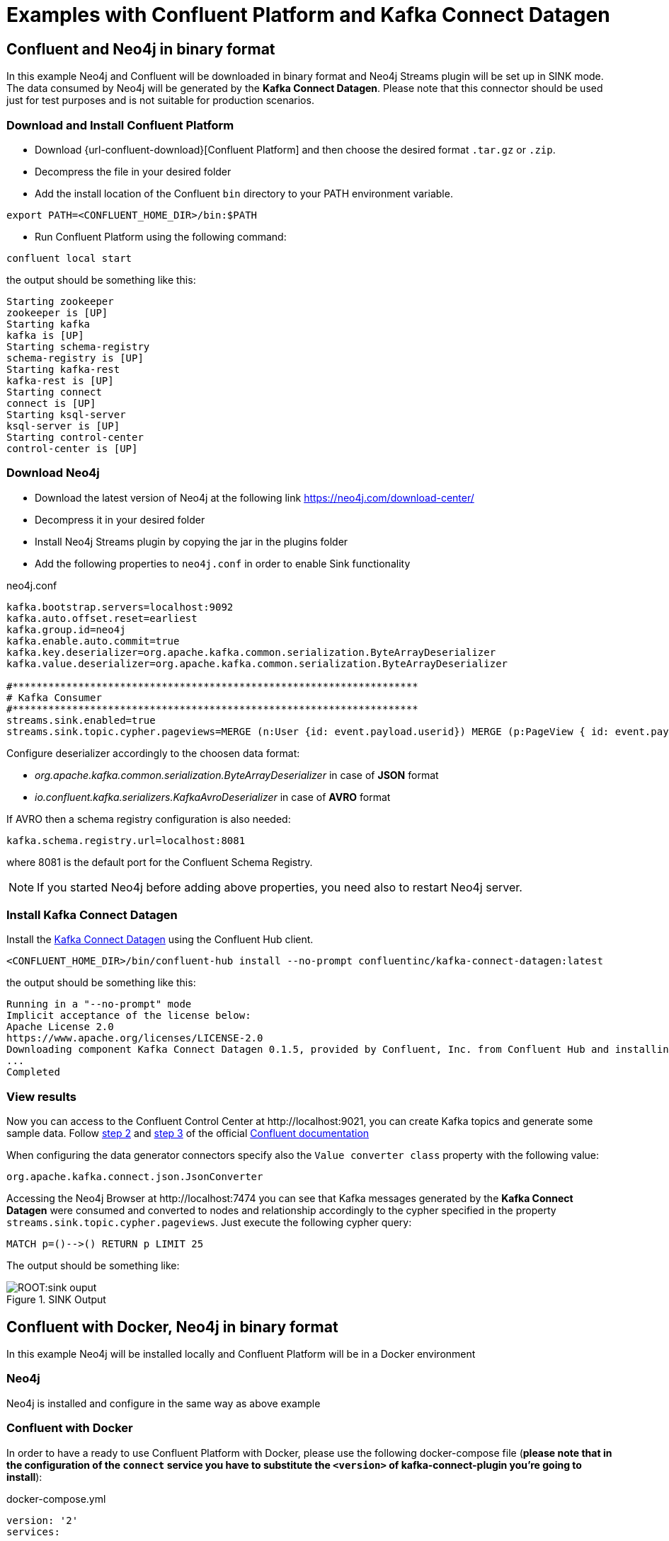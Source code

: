 = Examples with Confluent Platform and Kafka Connect Datagen



[[examples_binary_format]]
== Confluent and Neo4j in binary format

In this example Neo4j and Confluent will be downloaded in binary format and Neo4j Streams plugin
will be set up in SINK mode.
The data consumed by Neo4j will be generated by the *Kafka Connect Datagen*. Please note that this connector
should be used just for test purposes and is not suitable for production scenarios.

=== Download and Install Confluent Platform

* Download {url-confluent-download}[Confluent Platform] and then choose the desired format `.tar.gz` or `.zip`.
* Decompress the file in your desired folder
* Add the install location of the Confluent `bin` directory to your PATH environment variable.

[source, bash]
----
export PATH=<CONFLUENT_HOME_DIR>/bin:$PATH
----

* Run Confluent Platform using the following command:

[source, bash]
----
confluent local start
----

the output should be something like this:

[source, bash]
----
Starting zookeeper
zookeeper is [UP]
Starting kafka
kafka is [UP]
Starting schema-registry
schema-registry is [UP]
Starting kafka-rest
kafka-rest is [UP]
Starting connect
connect is [UP]
Starting ksql-server
ksql-server is [UP]
Starting control-center
control-center is [UP]
----

=== Download Neo4j

* Download the latest version of Neo4j at the following link https://neo4j.com/download-center/

* Decompress it in your desired folder

* Install Neo4j Streams plugin by copying the jar in the plugins folder

* Add the following properties to `neo4j.conf` in order to enable Sink functionality

.neo4j.conf
[source, properties]
----
kafka.bootstrap.servers=localhost:9092
kafka.auto.offset.reset=earliest
kafka.group.id=neo4j
kafka.enable.auto.commit=true
kafka.key.deserializer=org.apache.kafka.common.serialization.ByteArrayDeserializer
kafka.value.deserializer=org.apache.kafka.common.serialization.ByteArrayDeserializer

#********************************************************************
# Kafka Consumer
#********************************************************************
streams.sink.enabled=true
streams.sink.topic.cypher.pageviews=MERGE (n:User {id: event.payload.userid}) MERGE (p:PageView { id: event.payload.pageid }) MERGE (n)-[:VIEWED]->(p)
----

Configure deserializer accordingly to the choosen data format:

* _org.apache.kafka.common.serialization.ByteArrayDeserializer_ in case of *JSON* format
* _io.confluent.kafka.serializers.KafkaAvroDeserializer_ in case of *AVRO* format

If AVRO then a schema registry configuration is also needed:

[source, properties]
----
kafka.schema.registry.url=localhost:8081
----

where 8081 is the default port for the Confluent Schema Registry.

[NOTE]
If you started Neo4j before adding above properties, you need also to restart Neo4j server.

=== Install Kafka Connect Datagen

Install the link:{url-confluent-hub-datagen}[Kafka Connect Datagen] using the Confluent Hub client.

[source,bash]
----
<CONFLUENT_HOME_DIR>/bin/confluent-hub install --no-prompt confluentinc/kafka-connect-datagen:latest
----

the output should be something like this:

[source, bash]
----
Running in a "--no-prompt" mode
Implicit acceptance of the license below:
Apache License 2.0
https://www.apache.org/licenses/LICENSE-2.0
Downloading component Kafka Connect Datagen 0.1.5, provided by Confluent, Inc. from Confluent Hub and installing into /Applications/Development/confluent-5.3.1/share/confluent-hub-components
...
Completed
----

[[view_results_example]]
=== View results

Now you can access to the Confluent Control Center at \http://localhost:9021, you can create Kafka topics and generate some sample data.
Follow link:{url-confluent-quickstart}/ce-quickstart.html#step-2-create-ak-topics[step 2] and
link:{url-confluent-quickstart}/ce-quickstart.html#step-3-install-a-ak-connector-and-generate-sample-data[step 3]
of the official link:{url-confluent-quickstart}/ce-quickstart.html[Confluent documentation]

When configuring the data generator connectors specify also the `Value converter class` property with the following value:

[source, properties]
----
org.apache.kafka.connect.json.JsonConverter
----

Accessing the Neo4j Browser at \http://localhost:7474 you can see that Kafka messages generated by the *Kafka Connect Datagen* were
consumed and converted to nodes and relationship accordingly to the cypher specified in the property `streams.sink.topic.cypher.pageviews`.
Just execute the following cypher query:

[source, cypher]
----
MATCH p=()-->() RETURN p LIMIT 25
----

The output should be something like:

image::ROOT:sink_ouput.png[title="SINK Output", align="center"]

[[confluent_docker_example]]
== Confluent with Docker, Neo4j in binary format

In this example Neo4j will be installed locally and Confluent Platform will be in a Docker environment

=== Neo4j

Neo4j is installed and configure in the same way as above example

=== Confluent with Docker

In order to have a ready to use Confluent Platform with Docker, please use the following docker-compose file (**please note
that in the configuration of the `connect` service you have to substitute the `<version>` of kafka-connect-plugin you're going to install**):

.docker-compose.yml
[source,yaml]
----
version: '2'
services:

  zookeeper:
    image: confluentinc/cp-zookeeper
    hostname: zookeeper
    container_name: zookeeper
    ports:
      - "2181:2181"
    environment:
      ZOOKEEPER_CLIENT_PORT: 2181
      ZOOKEEPER_TICK_TIME: 2000

  broker:
    image: confluentinc/cp-enterprise-kafka
    hostname: broker
    container_name: broker
    depends_on:
      - zookeeper
    ports:
      - "9092:9092"
    expose:
    - "9093"
    environment:
      KAFKA_ADVERTISED_LISTENERS: PLAINTEXT://broker:9093,OUTSIDE://localhost:9092
      KAFKA_LISTENER_SECURITY_PROTOCOL_MAP: PLAINTEXT:PLAINTEXT,OUTSIDE:PLAINTEXT
      KAFKA_LISTENERS: PLAINTEXT://0.0.0.0:9093,OUTSIDE://0.0.0.0:9092
      CONFLUENT_METRICS_REPORTER_BOOTSTRAP_SERVERS: broker:9093

      # workaround if we change to a custom name the schema_registry fails to start
      KAFKA_INTER_BROKER_LISTENER_NAME: PLAINTEXT

      KAFKA_BROKER_ID: 1
      KAFKA_ZOOKEEPER_CONNECT: 'zookeeper:2181'
      KAFKA_METRIC_REPORTERS: io.confluent.metrics.reporter.ConfluentMetricsReporter
      KAFKA_OFFSETS_TOPIC_REPLICATION_FACTOR: 1
      KAFKA_GROUP_INITIAL_REBALANCE_DELAY_MS: 0
      CONFLUENT_METRICS_REPORTER_ZOOKEEPER_CONNECT: zookeeper:2181
      CONFLUENT_METRICS_REPORTER_TOPIC_REPLICAS: 1
      CONFLUENT_METRICS_ENABLE: 'true'
      CONFLUENT_SUPPORT_CUSTOMER_ID: 'anonymous'

  schema_registry:
    image: confluentinc/cp-schema-registry
    hostname: schema_registry
    container_name: schema_registry
    depends_on:
      - zookeeper
      - broker
    ports:
      - "8081:8081"
    environment:
      SCHEMA_REGISTRY_HOST_NAME: schema_registry
      SCHEMA_REGISTRY_KAFKASTORE_CONNECTION_URL: 'zookeeper:2181'

  connect:
    image: confluentinc/kafka-connect-datagen:latest
    hostname: connect
    container_name: connect
    depends_on:
      - zookeeper
      - broker
      - schema_registry
    ports:
      - "8083:8083"
    environment:
      CONNECT_BOOTSTRAP_SERVERS: 'broker:9093'
      CONNECT_REST_ADVERTISED_HOST_NAME: connect
      CONNECT_REST_PORT: 8083
      CONNECT_GROUP_ID: compose-connect-group
      CONNECT_CONFIG_STORAGE_TOPIC: docker-connect-configs
      CONNECT_CONFIG_STORAGE_REPLICATION_FACTOR: 1
      CONNECT_OFFSET_FLUSH_INTERVAL_MS: 10000
      CONNECT_OFFSET_STORAGE_TOPIC: docker-connect-offsets
      CONNECT_OFFSET_STORAGE_REPLICATION_FACTOR: 1
      CONNECT_STATUS_STORAGE_TOPIC: docker-connect-status
      CONNECT_STATUS_STORAGE_REPLICATION_FACTOR: 1
      CONNECT_KEY_CONVERTER: org.apache.kafka.connect.storage.StringConverter
      CONNECT_VALUE_CONVERTER: org.apache.kafka.connect.json.JsonConverter
      CONNECT_INTERNAL_KEY_CONVERTER: org.apache.kafka.connect.json.JsonConverter
      CONNECT_INTERNAL_VALUE_CONVERTER: org.apache.kafka.connect.json.JsonConverter
      CONNECT_ZOOKEEPER_CONNECT: 'zookeeper:2181'
      CONNECT_PLUGIN_PATH: /usr/share/java,/usr/share/confluent-hub-components
      CONNECT_LOG4J_LOGGERS: org.apache.zookeeper=DEBUG,org.I0Itec.zkclient=DEBUG,org.reflections=ERROR
    command:
      - bash
      - -c
      - |
        confluent-hub install --no-prompt neo4j/kafka-connect-neo4j:<version> && \
        confluent-hub install --no-prompt confluentinc/kafka-connect-datagen:latest
        /etc/confluent/docker/run

  control-center:
    image: confluentinc/cp-enterprise-control-center
    hostname: control-center
    container_name: control-center
    depends_on:
      - zookeeper
      - broker
      - schema_registry
      - connect
    ports:
      - "9021:9021"
    environment:
      CONTROL_CENTER_BOOTSTRAP_SERVERS: 'broker:9093'
      CONTROL_CENTER_ZOOKEEPER_CONNECT: 'zookeeper:2181'
      CONTROL_CENTER_CONNECT_CLUSTER: 'connect:8083'
      CONTROL_CENTER_REPLICATION_FACTOR: 1
      CONTROL_CENTER_INTERNAL_TOPICS_PARTITIONS: 1
      CONTROL_CENTER_MONITORING_INTERCEPTOR_TOPIC_PARTITIONS: 1
      CONFLUENT_METRICS_TOPIC_REPLICATION: 1
      PORT: 9021

----

[NOTE]
====
You must allocate a minimum of 8 GB of Docker memory resource in order to avoid *Exit Code 137 (Out Of Memory Error)* on the connect container

image::ROOT:docker_memory_setting.png[align="center"]
====

To see the results follow the instruction explained in above <<view_results_example, View results>> section.
